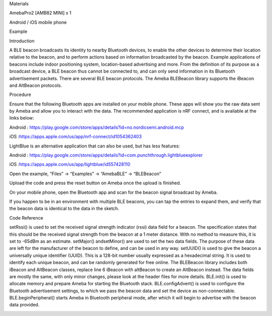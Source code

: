 Materials

AmebaPro2 [AMB82 MINI] x 1

Android / iOS mobile phone

Example

Introduction

A BLE beacon broadcasts its identity to nearby Bluetooth devices, to
enable the other devices to determine their location relative to the
beacon, and to perform actions based on information broadcasted by the
beacon. Example applications of beacons include indoor positioning
system, location-based advertising and more. From the definition of its
purpose as a broadcast device, a BLE beacon thus cannot be connected to,
and can only send information in its Bluetooth advertisement packets.
There are several BLE beacon protocols. The Ameba BLEBeacon library
supports the iBeacon and AltBeacon protocols.

Procedure

Ensure that the following Bluetooth apps are installed on your mobile
phone. These apps will show you the raw data sent by Ameba and allow you
to interact with the data. The recommended application is nRF connect,
and is available at the links below:

Android
: https://play.google.com/store/apps/details?id=no.nordicsemi.android.mcp

iOS :https://apps.apple.com/us/app/nrf-connect/id1054362403

LightBlue is an alternative application that can also be used, but has
less features:

Android
: https://play.google.com/store/apps/details?id=com.punchthrough.lightblueexplorer

iOS :https://apps.apple.com/us/app/lightblue/id557428110

Open the example, “Files” -> “Examples” -> “AmebaBLE” -> “BLEBeacon”

Upload the code and press the reset button on Ameba once the upload is
finished.

On your mobile phone, open the Bluetooth app and scan for the beacon
signal broadcast by Ameba.

If you happen to be in an environment with multiple BLE beacons, you can
tap the entries to expand them, and verify that the beacon data is
identical to the data in the sketch.

Code Reference

setRssi() is used to set the received signal strength indicator (rssi)
data field for a beacon. The specification states that this should be
the received signal strength from the beacon at a 1 meter distance. With
no method to measure this, it is set to -65dBm as an estimate.
setMajor() andsetMinor() are used to set the two data fields. The
purpose of these data are left for the manufacturer of the beacon to
define, and can be used in any way. setUUID() is used to give the beacon
a universally unique identifier (UUID). This is a 128-bit number usually
expressed as a hexadecimal string. It is used to identify each unique
beacon, and can be randomly generated for free online. The BLEBeacon
library includes both iBeacon and AltBeacon classes, replace line 6
iBeacon with altBeacon to create an AltBeacon instead. The data fields
are mostly the same, with only minor changes, please look at the header
files for more details. BLE.init() is used to allocate memory and
prepare Ameba for starting the Bluetooth stack. BLE.configAdvert() is
used to configure the Bluetooth advertisement settings, to which we pass
the beacon data and set the device as non-connectable.
BLE.beginPeripheral() starts Ameba in Bluetooth peripheral mode, after
which it will begin to advertise with the beacon data provided.

|image01.png| |image02.png|

.. |image01.png| image:: ../../../_static/_Example_Guides/_BLE%20-%20Beacon/image01.png
.. |image02.png| image:: ../../../_static/_Example_Guides/_BLE%20-%20Beacon/image02.png
